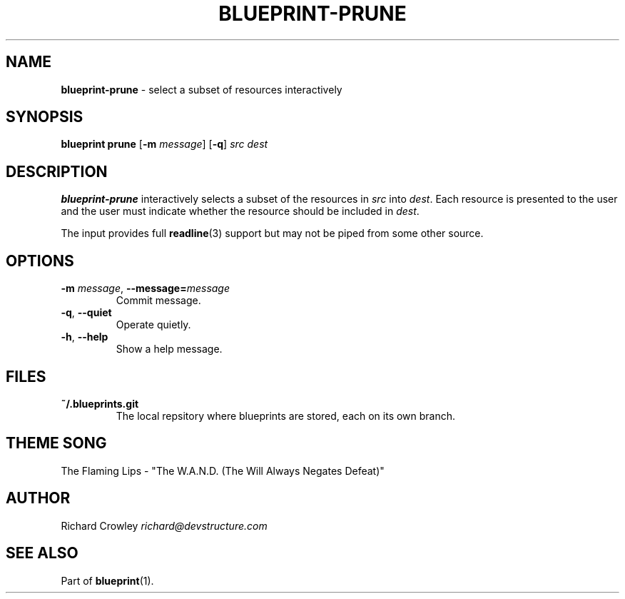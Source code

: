 .\" generated with Ronn/v0.7.3
.\" http://github.com/rtomayko/ronn/tree/0.7.3
.
.TH "BLUEPRINT\-PRUNE" "1" "December 2011" "DevStructure" "Blueprint"
.
.SH "NAME"
\fBblueprint\-prune\fR \- select a subset of resources interactively
.
.SH "SYNOPSIS"
\fBblueprint prune\fR [\fB\-m\fR \fImessage\fR] [\fB\-q\fR] \fIsrc\fR \fIdest\fR
.
.SH "DESCRIPTION"
\fBblueprint\-prune\fR interactively selects a subset of the resources in \fIsrc\fR into \fIdest\fR\. Each resource is presented to the user and the user must indicate whether the resource should be included in \fIdest\fR\.
.
.P
The input provides full \fBreadline\fR(3) support but may not be piped from some other source\.
.
.SH "OPTIONS"
.
.TP
\fB\-m\fR \fImessage\fR, \fB\-\-message=\fR\fImessage\fR
Commit message\.
.
.TP
\fB\-q\fR, \fB\-\-quiet\fR
Operate quietly\.
.
.TP
\fB\-h\fR, \fB\-\-help\fR
Show a help message\.
.
.SH "FILES"
.
.TP
\fB~/\.blueprints\.git\fR
The local repsitory where blueprints are stored, each on its own branch\.
.
.SH "THEME SONG"
The Flaming Lips \- "The W\.A\.N\.D\. (The Will Always Negates Defeat)"
.
.SH "AUTHOR"
Richard Crowley \fIrichard@devstructure\.com\fR
.
.SH "SEE ALSO"
Part of \fBblueprint\fR(1)\.
